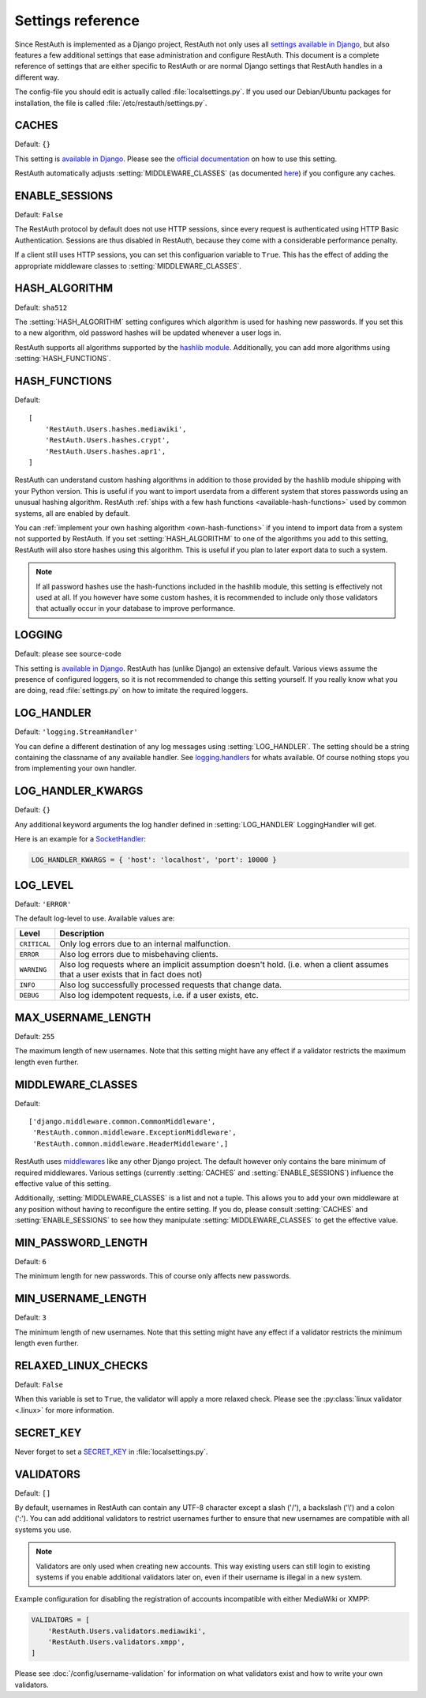 Settings reference
------------------

Since RestAuth is implemented as a Django project, RestAuth not only uses all `settings available in
Django <https://docs.djangoproject.com/en/dev/ref/settings/>`_, but also features a few additional
settings that ease administration and configure RestAuth. This document is a complete reference of
settings that are either specific to RestAuth or are normal Django settings that RestAuth handles
in a different way.

The config-file you should edit is actually called :file:`localsettings.py`. If you used our
Debian/Ubuntu packages for installation, the file is called :file:`/etc/restauth/settings.py`.

.. setting:: CACHES

CACHES
======

Default: ``{}``

This setting is `available in Django
<https://docs.djangoproject.com/en/dev/ref/settings/#std:setting-CACHES>`_. Please see the `official
documentation <https://docs.djangoproject.com/en/dev/topics/cache/>`_ on how to use this setting.

RestAuth automatically adjusts :setting:`MIDDLEWARE_CLASSES` (as documented `here
<https://docs.djangoproject.com/en/dev/topics/cache/#the-per-site-cache>`_) if you configure any
caches.

.. setting:: ENABLE_SESSIONS

ENABLE_SESSIONS
===============

Default: ``False``

The RestAuth protocol by default does not use HTTP sessions, since every request is authenticated
using HTTP Basic Authentication. Sessions are thus disabled in RestAuth, because they come with a
considerable performance penalty.

If a client still uses HTTP sessions, you can set this configuarion variable to ``True``. This has
the effect of adding the appropriate middleware classes to :setting:`MIDDLEWARE_CLASSES`.

.. setting:: HASH_ALGORITHM

HASH_ALGORITHM
==============

Default: ``sha512``

The :setting:`HASH_ALGORITHM` setting configures which algorithm is used for hashing new passwords.
If you set this to a new algorithm, old password hashes will be updated whenever a user logs in.

RestAuth supports all algorithms supported by the `hashlib module
<http://docs.python.org/library/hashlib.html>`_. Additionally, you can add more algorithms using
:setting:`HASH_FUNCTIONS`.

.. setting:: HASH_FUNCTIONS

HASH_FUNCTIONS
==============

.. versionadded:: 0.5.3

Default::

   [
       'RestAuth.Users.hashes.mediawiki',
       'RestAuth.Users.hashes.crypt',
       'RestAuth.Users.hashes.apr1',
   ]

RestAuth can understand custom hashing algorithms in addition to those provided by the hashlib
module shipping with your Python version. This is useful if you want to import userdata
from a different system that stores passwords using an unusual hashing algorithm. RestAuth
:ref:`ships with a few hash functions <available-hash-functions>` used by common systems, all are
enabled by default.

You can :ref:`implement your own hashing algorithm <own-hash-functions>` if you intend to import
data from a system not supported by RestAuth. If you set :setting:`HASH_ALGORITHM` to one of the
algorithms you add to this setting, RestAuth will also store hashes using this algorithm. This is
useful if you plan to later export data to such a system.

.. NOTE:: If all password hashes use the hash-functions included in the hashlib module, this setting
   is effectively not used at all. If you however have some custom hashes, it is recommended to
   include only those validators that actually occur in your database to improve performance.

.. setting:: LOGGING

LOGGING
=======

Default: please see source-code

This setting is `available in Django
<https://docs.djangoproject.com/en/dev/ref/settings/#logging>`_. RestAuth has (unlike Django) an
extensive default. Various views assume the presence of configured loggers, so it is not recommended
to change this setting yourself. If you really know what you are doing, read :file:`settings.py`
on how to imitate the required loggers.

.. setting:: LOG_HANDLER

LOG_HANDLER
===========

Default: ``'logging.StreamHandler'``

You can define a different destination of any log messages using :setting:`LOG_HANDLER`. The setting
should be a string containing the classname of any available handler. See `logging.handlers
<http://docs.python.org/library/logging.handlers.html>`_ for whats available. Of course nothing
stops you from implementing your own handler.

.. setting:: LOG_HANDLER_KWARGS

LOG_HANDLER_KWARGS
==================

Default: ``{}``

Any additional keyword arguments the log handler defined in :setting:`LOG_HANDLER` LoggingHandler
will get.
  
Here is an example for a `SocketHandler
<http://docs.python.org/library/logging.handlers.html#sockethandler>`_:

.. code-block:: python

   LOG_HANDLER_KWARGS = { 'host': 'localhost', 'port': 10000 }

.. setting:: LOG_LEVEL

LOG_LEVEL
=========

Default: ``'ERROR'``

The default log-level to use. Available values are:

============= =====================================================================
Level         Description
============= =====================================================================
``CRITICAL``  Only log errors due to an internal malfunction.
``ERROR``     Also log errors due to misbehaving clients.
``WARNING``   Also log requests where an implicit assumption doesn't hold.
              (i.e. when a client assumes that a user exists that in fact does not)
``INFO``      Also log successfully processed requests that change data.
``DEBUG``     Also log idempotent requests, i.e. if a user exists, etc.
============= =====================================================================

.. setting:: MAX_USERNAME_LENGTH

MAX_USERNAME_LENGTH
===================

Default: ``255``

The maximum length of new usernames. Note that this setting might have any effect if a validator
restricts the maximum length even further.


.. setting:: MIDDLEWARE_CLASSES

MIDDLEWARE_CLASSES
==================

Default::
   
   ['django.middleware.common.CommonMiddleware',
    'RestAuth.common.middleware.ExceptionMiddleware',
    'RestAuth.common.middleware.HeaderMiddleware',]
    
RestAuth uses `middlewares <https://docs.djangoproject.com/en/dev/topics/http/middleware/>`_ like
any other Django project. The default however only contains the bare minimum of required
middlewares. Various settings (currently :setting:`CACHES` and :setting:`ENABLE_SESSIONS`) influence
the effective value of this setting.

Additionally, :setting:`MIDDLEWARE_CLASSES` is a list and not a tuple. This allows you to add your
own middleware at any position without having to reconfigure the entire setting. If you do, please
consult :setting:`CACHES` and :setting:`ENABLE_SESSIONS` to see how they manipulate
:setting:`MIDDLEWARE_CLASSES` to get the effective value. 
    
.. setting:: MIN_PASSWORD_LENGTH

MIN_PASSWORD_LENGTH
===================

Default: ``6``

The minimum length for new passwords. This of course only affects new passwords.

.. setting:: MIN_USERNAME_LENGTH

MIN_USERNAME_LENGTH
===================

Default: ``3``

The minimum length of new usernames. Note that this setting might have any effect if a validator
restricts the minimum length even further.

.. setting:: RELAXED_LINUX_CHECKS

RELAXED_LINUX_CHECKS
====================

Default: ``False``

When this variable is set to ``True``, the validator will apply a more relaxed check. Please see
the :py:class:`linux validator <.linux>` for more information.

.. setting:: SECRET_KEY

SECRET_KEY
==========

Never forget to set a `SECRET_KEY <https://docs.djangoproject.com/en/dev/ref/settings/#secret-key>`_
in :file:`localsettings.py`.

.. setting:: VALIDATORS

VALIDATORS
==========

.. versionadded:: 0.5.3
   In version 0.5.2 and earlier ``SKIP_VALIDATORS`` configured roughly the inverse. Please see the
   :ref:`upgrade notes <upgrade_0.5.2_settings>` if you still use the old setting.

Default: ``[]``

By default, usernames in RestAuth can contain any UTF-8 character except a slash ('/'), a backslash
('\\') and a colon (':'). You can add additional validators to restrict usernames further to ensure
that new usernames are compatible with all systems you use.

.. NOTE:: Validators are only used when creating new accounts. This way existing users can still
   login to existing systems if you enable additional validators later on, even if their username
   is illegal in a new system.

Example configuration for disabling the registration of accounts incompatible with either MediaWiki
or XMPP:

.. code-block:: python
   
   VALIDATORS = [
       'RestAuth.Users.validators.mediawiki',
       'RestAuth.Users.validators.xmpp',
   ]

Please see :doc:`/config/username-validation` for information on what validators exist and how to
write your own validators.